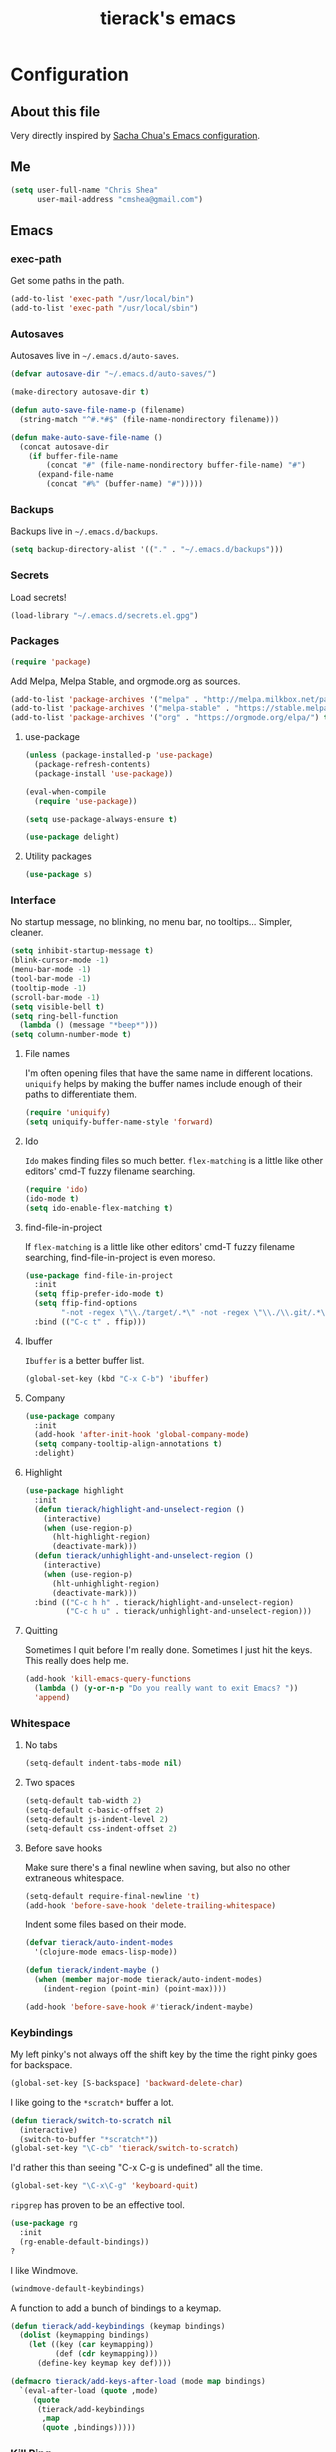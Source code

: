 #+TITLE: tierack's emacs
#+OPTIONS: toc:4 h:4

* Configuration
** About this file

Very directly inspired by [[http://pages.sachachua.com/.emacs.d/Sacha.html][Sacha Chua's Emacs configuration]].

** Me

#+begin_src emacs-lisp
(setq user-full-name "Chris Shea"
      user-mail-address "cmshea@gmail.com")
#+end_src

** Emacs
*** exec-path

Get some paths in the path.

#+begin_src emacs-lisp
(add-to-list 'exec-path "/usr/local/bin")
(add-to-list 'exec-path "/usr/local/sbin")
#+end_src

*** Autosaves

Autosaves live in =~/.emacs.d/auto-saves=.

#+begin_src emacs-lisp
(defvar autosave-dir "~/.emacs.d/auto-saves/")

(make-directory autosave-dir t)

(defun auto-save-file-name-p (filename)
  (string-match "^#.*#$" (file-name-nondirectory filename)))

(defun make-auto-save-file-name ()
  (concat autosave-dir
    (if buffer-file-name
        (concat "#" (file-name-nondirectory buffer-file-name) "#")
      (expand-file-name
        (concat "#%" (buffer-name) "#")))))
#+end_src

*** Backups

Backups live in =~/.emacs.d/backups=.

#+begin_src emacs-lisp
(setq backup-directory-alist '(("." . "~/.emacs.d/backups")))
#+end_src

*** Secrets

Load secrets!

#+begin_src emacs-lisp
(load-library "~/.emacs.d/secrets.el.gpg")
#+end_src

*** Packages

#+begin_src emacs-lisp
(require 'package)
#+end_src

Add Melpa, Melpa Stable, and orgmode.org as sources.

#+begin_src emacs-lisp
(add-to-list 'package-archives '("melpa" . "http://melpa.milkbox.net/packages/"))
(add-to-list 'package-archives '("melpa-stable" . "https://stable.melpa.org/packages/") t)
(add-to-list 'package-archives '("org" . "https://orgmode.org/elpa/") t)
#+end_src

**** use-package

#+begin_src emacs-lisp
(unless (package-installed-p 'use-package)
  (package-refresh-contents)
  (package-install 'use-package))

(eval-when-compile
  (require 'use-package))

(setq use-package-always-ensure t)

(use-package delight)
#+end_src

**** Utility packages

#+begin_src emacs-lisp
(use-package s)
#+end_src

*** Interface

No startup message, no blinking, no menu bar, no tooltips... Simpler,
cleaner.

#+begin_src emacs-lisp
(setq inhibit-startup-message t)
(blink-cursor-mode -1)
(menu-bar-mode -1)
(tool-bar-mode -1)
(tooltip-mode -1)
(scroll-bar-mode -1)
(setq visible-bell t)
(setq ring-bell-function
  (lambda () (message "*beep*")))
(setq column-number-mode t)
#+end_src

**** File names

I'm often opening files that have the same name in different
locations. =uniquify= helps by making the buffer names include enough
of their paths to differentiate them.

#+begin_src emacs-lisp
(require 'uniquify)
(setq uniquify-buffer-name-style 'forward)
#+end_src

**** Ido

=Ido= makes finding files so much better. =flex-matching= is a little
like other editors' cmd-T fuzzy filename searching.

#+begin_src emacs-lisp
(require 'ido)
(ido-mode t)
(setq ido-enable-flex-matching t)
#+end_src

**** find-file-in-project

If =flex-matching= is a little like other editors' cmd-T fuzzy
filename searching, find-file-in-project is even moreso.

#+begin_src emacs-lisp
(use-package find-file-in-project
  :init
  (setq ffip-prefer-ido-mode t)
  (setq ffip-find-options
        "-not -regex \"\\./target/.*\" -not -regex \"\\./\\.git/.*\"")
  :bind (("C-c t" . ffip)))
#+end_src

**** Ibuffer

=Ibuffer= is a better buffer list.

#+begin_src emacs-lisp
(global-set-key (kbd "C-x C-b") 'ibuffer)
#+end_src

**** Company

#+begin_src emacs-lisp
(use-package company
  :init
  (add-hook 'after-init-hook 'global-company-mode)
  (setq company-tooltip-align-annotations t)
  :delight)
#+end_src

**** Highlight

#+begin_src emacs-lisp
(use-package highlight
  :init
  (defun tierack/highlight-and-unselect-region ()
    (interactive)
    (when (use-region-p)
      (hlt-highlight-region)
      (deactivate-mark)))
  (defun tierack/unhighlight-and-unselect-region ()
    (interactive)
    (when (use-region-p)
      (hlt-unhighlight-region)
      (deactivate-mark)))
  :bind (("C-c h h" . tierack/highlight-and-unselect-region)
         ("C-c h u" . tierack/unhighlight-and-unselect-region)))
#+end_src

**** Quitting

Sometimes I quit before I'm really done. Sometimes I just hit the
keys. This really does help me.

#+begin_src emacs-lisp
(add-hook 'kill-emacs-query-functions
  (lambda () (y-or-n-p "Do you really want to exit Emacs? "))
  'append)
#+end_src

*** Whitespace

**** No tabs

#+begin_src emacs-lisp
(setq-default indent-tabs-mode nil)
#+end_src

**** Two spaces

#+begin_src emacs-lisp
(setq-default tab-width 2)
(setq-default c-basic-offset 2)
(setq-default js-indent-level 2)
(setq-default css-indent-offset 2)
#+end_src

**** Before save hooks

Make sure there's a final newline when saving, but also no other
extraneous whitespace.

#+begin_src emacs-lisp
(setq-default require-final-newline 't)
(add-hook 'before-save-hook 'delete-trailing-whitespace)
#+end_src

Indent some files based on their mode.

#+begin_src emacs-lisp
(defvar tierack/auto-indent-modes
  '(clojure-mode emacs-lisp-mode))

(defun tierack/indent-maybe ()
  (when (member major-mode tierack/auto-indent-modes)
    (indent-region (point-min) (point-max))))

(add-hook 'before-save-hook #'tierack/indent-maybe)
#+end_src

*** Keybindings

My left pinky's not always off the shift key by the time the right
pinky goes for backspace.

#+begin_src emacs-lisp
(global-set-key [S-backspace] 'backward-delete-char)
#+end_src

I like going to the =*scratch*= buffer a lot.

#+begin_src emacs-lisp
(defun tierack/switch-to-scratch nil
  (interactive)
  (switch-to-buffer "*scratch*"))
(global-set-key "\C-cb" 'tierack/switch-to-scratch)
#+end_src

I'd rather this than seeing "C-x C-g is undefined" all the time.

#+begin_src emacs-lisp
(global-set-key "\C-x\C-g" 'keyboard-quit)
#+end_src

=ripgrep= has proven to be an effective tool.

#+begin_src emacs-lisp
(use-package rg
  :init
  (rg-enable-default-bindings))
?
#+end_src

I like Windmove.

#+begin_src emacs-lisp
(windmove-default-keybindings)
#+end_src

A function to add a bunch of bindings to a keymap.

#+begin_src emacs-lisp
(defun tierack/add-keybindings (keymap bindings)
  (dolist (keymapping bindings)
    (let ((key (car keymapping))
          (def (cdr keymapping)))
      (define-key keymap key def))))

(defmacro tierack/add-keys-after-load (mode map bindings)
  `(eval-after-load (quote ,mode)
     (quote
      (tierack/add-keybindings
       ,map
       (quote ,bindings)))))
#+end_src

*** Kill Ring

Use =browse-kill-ring= once the very first thing in the kill ring
isn't what we want.

#+begin_src emacs-lisp
(use-package browse-kill-ring
  :bind (("M-y" . browse-kill-ring)))
#+end_src

*** Term

Use zsh.

#+begin_src emacs-lisp
(setq explicit-shell-file-name "/bin/zsh")
#+end_src

I never remember how to move between char mode and line mode in a
term. This tells me in the mode line how to go to the other one.

#+begin_src emacs-lisp
(add-hook 'term-mode-hook '(lambda ()
  (setq mode-line-format
    (list
     " "
     '(:eval (propertize "%b "))
     "("
     '(:eval (propertize "%m "))
     '(:eval (if (term-in-char-mode)
                 "char) [C-x C-j to switch]"
                 "line) [C-c C-k to switch]"))))))
#+end_src

Start a new, named zsh term:

#+begin_src emacs-lisp
(defun tierack/zsh (buffer-name)
  "Start a zsh ansi-shell and name it."
  (interactive "sname: ")
  (term "/bin/zsh")
  (rename-buffer buffer-name t))
#+end_src

*** Shell

ANSI color!

#+begin_src emacs-lisp
(add-hook 'shell-mode-hook 'ansi-color-for-comint-mode-on)
#+end_src

`erase-buffer` can be very handy in a shell.

#+begin_src emacs-lisp
(put 'erase-buffer 'disabled nil)
#+end_src

Rename shell buffers based on the basename of the current directory.

#+begin_src emacs-lisp
(defun tierack/rename-shell-buffer-to-current-dir ()
  (interactive)
  (let* ((dir-name (car (last (split-string default-directory "/" t))))
         (buffer-name (concat "*shell: " dir-name "*")))
    (rename-buffer buffer-name t)))

(add-hook 'shell-mode-hook 'tierack/rename-shell-buffer-to-current-dir)
#+end_src

Keybindings.

#+begin_src emacs-lisp
(tierack/add-keys-after-load
 shell
 shell-mode-map
 (("\C-cl" . erase-buffer)
  ("\C-crb" . tierack/rename-shell-buffer-to-current-dir)))
#+end_src

*** Eshell

Making shells and renaming them.

#+begin_src emacs-lisp
(defun tierack/eshell-buffer-name ()
  (let ((dir-name (thread-first default-directory
                    directory-file-name
                    (split-string "/")
                    last
                    first)))
    (format "*eshell: %s*" dir-name)))

(defun tierack/rename-eshell-buffer ()
  (interactive)
  (rename-buffer (tierack/eshell-buffer-name) t))

(defun tierack/eshell-here ()
  (interactive)
  (let* ((dir-name (thread-first default-directory
                     directory-file-name
                     (split-string "/")
                     last
                     first))
         (buffer-name (format "*eshell: %s*" dir-name)))
    (eshell)
    (tierack/add-keybindings
     eshell-mode-map
     '(("\C-crb" . tierack/rename-eshell-buffer)))
    (tierack/rename-eshell-buffer)))

(global-set-key "\C-ceh" #'tierack/eshell-here)
#+end_src

*** Ibuffer-vc

Configure =Ibuffer= to split buffers into groups based on version
control repos.

#+begin_src emacs-lisp
(defun tierack/ibuffer-sort-by-vc-and-alpha ()
  (ibuffer-vc-set-filter-groups-by-vc-root)
    (unless (eq ibuffer-sorting-mode 'alphabetic)
      (ibuffer-do-sort-by-alphabetic)))

(use-package ibuffer-vc
  :hook ((ibuffer . tierack/ibuffer-sort-by-vc-and-alpha)))
#+end_src

*** Color theme

#+begin_src emacs-lisp
(use-package color-theme
  :init
  ;; This I don't understand, but color-theme just won't go without
  ;; this themes directory existing... and it doesn't
  (let* ((color-theme-dir (seq-find
                           (lambda (dir)
                             (string-match-p "/color-theme-[0-9]+" dir))
                           load-path))
         (color-themes-dir (concat (file-name-as-directory color-theme-dir)
                                   "themes")))
    (unless (file-exists-p color-themes-dir)
      (make-directory color-themes-dir))))
#+end_src

I guess I wrote my own color themes?

**** Dark theme

#+begin_src emacs-lisp
(defun tierack/color-theme ()
  (color-theme-install
   '(tierack/color-theme
     ((background-color . "#000000")
      (background-mode . dark)
      (cursor-color . "#FFFFFF")
      (foreground-color . "#FFFFFF"))
     (default ((t (nil))))
     (bold ((t (:bold t))))
     (italic ((t (:italic t))))
     (bold-italic ((t (:italic t :bold t))))
     (underline ((t (:underline t))))
     (diff-added ((t (:foreground "#009900" :background "#000000"))))
     (diff-removed ((t (:foreground "#FF0000" :background "#000000"))))
     (diff-file-header ((t (:foreground "#AAAA44" :background "#222222"))))
     (diff-hunk-header ((t (:foreground "#FFFF00" :background "#0000FF"))))
     (font-lock-builtin-face ((t (:foreground "#B09FD4"))))
     (font-lock-comment-face ((t (:foreground "#FF7722" :italic t))))
     (font-lock-constant-face ((t (:foreground "#AAFFBB"))))
     (font-lock-doc-string-face ((t (:foreground "#A5C261"))))
     (font-lock-function-name-face ((t (:foreground "#B0D8FF"))))
     (font-lock-keyword-face ((t (:foreground "#00FFFF"))))
     (font-lock-preprocessor-face ((t (:foreground "#FFFFAD"))))
     (font-lock-string-face ((t (:foreground "#FFBB99"))))
     (font-lock-type-face ((t (:foreground "white"))))
     (isearch ((t (:background "#003300"))))
     (lazy-highlight ((t (:background "#777700"))))
     (region ((t (:background "#0000FF"))))
     (secondary-selection ((t (:background "#444400"))))
     (minibuffer-prompt ((t (:foreground "#00FFFF"))))
     (mode-line ((t (:background "#EEEEEE" :foreground "black"))))
     (mode-line-buffer-id ((t (:background "#FFFFFF" :foreground "black" :bold t))))
     (mode-line-inactive ((t (:background "#999999" :foreground "black"))))
     (rainbow-delimiters-depth-1-face ((t (:foreground "#FFFFFF"))))
     (rainbow-delimiters-depth-2-face ((t (:foreground "#FFBBB8"))))
     (rainbow-delimiters-depth-3-face ((t (:foreground "#96A85E"))))
     (rainbow-delimiters-depth-4-face ((t (:foreground "#D1C236"))))
     (rainbow-delimiters-depth-5-face ((t (:foreground "#8B77D1"))))
     (rainbow-delimiters-depth-6-face ((t (:foreground "#77D1BB"))))
     (rainbow-delimiters-depth-7-face ((t (:foreground "#F1F181"))))
     (rainbow-delimiters-depth-8-face ((t (:foreground "#999999"))))
     (rainbow-delimiters-depth-9-face ((t (:foreground "#33D9D9"))))
     (vertical-border ((t (:foreground "white" :background "#333333")))))))

;; (tierack/color-theme)
#+end_src

**** Light theme

#+begin_src emacs-lisp
(defun tierack/color-theme-light ()
  (color-theme-install
   '(tierack/color-theme
     ((background-color . "#FCFCFC")
      (background-mode . light)
      (cursor-color . "#000000")
      (foreground-color . "#000000"))
     (default ((t (nil))))
     (bold ((t (:bold t))))
     (italic ((t (:italic t))))
     (bold-italic ((t (:italic t :bold t))))
     (underline ((t (:underline t))))
     (diff-added ((t (:foreground "#009900" :background "#FFFFFF"))))
     (diff-removed ((t (:foreground "#FF0000" :background "#FFFFFF"))))
     (diff-file-header ((t (:foreground "#000000" :background "#BBBBDD"))))
     (diff-hunk-header ((t (:foreground "#000000" :background "#DDDDFF"))))
     (font-lock-builtin-face ((t (:foreground "#9568d5"))))
     (font-lock-comment-face ((t (:foreground "#517fc7" :italic t))))
     (font-lock-constant-face ((t (:foreground "#dc4972"))))
     (font-lock-doc-face ((t (:foreground "#b86b45"))))
     (clojure-keyword-face ((t (:foreground "#cb4fab"))))
     (font-lock-doc-string-face ((t (:foreground "#b86b45"))))
     (font-lock-function-name-face ((t (:foreground "#527ecb"))))
     (font-lock-keyword-face ((t (:foreground "#4400AA"))))
     (font-lock-preprocessor-face ((t (:foreground "#000052"))))
     (font-lock-string-face ((t (:foreground "#488e44"))))
     (font-lock-type-face ((t (:foreground "#000000"))))
     (font-lock-variable-name-face ((t (:foreground "#d15946"))))
     (isearch ((t (:background "#FFDDDD"))))
     (lazy-highlight ((t (:background "#DDFFDD"))))
     (region ((t (:background "#DDDDFF"))))
     (secondary-selection ((t (:background "#FFFFDD"))))
     (minibuffer-prompt ((t (:foreground "#773333"))))
     (mode-line ((t (:background "#EEEEEE" :foreground "black"))))
     (mode-line-buffer-id ((t (:background "#FFFFFF" :foreground "black" :bold t))))
     (mode-line-inactive ((t (:background "#999999" :foreground "black"))))
     (rainbow-delimiters-depth-1-face ((t (:foreground "#000000"))))
     (rainbow-delimiters-depth-2-face ((t (:foreground "#0000cc"))))
     (rainbow-delimiters-depth-3-face ((t (:foreground "#cc4422"))))
     (rainbow-delimiters-depth-4-face ((t (:foreground "#008800"))))
     (rainbow-delimiters-depth-5-face ((t (:foreground "#aa00aa"))))
     (rainbow-delimiters-depth-6-face ((t (:foreground "#bb7700"))))
     (rainbow-delimiters-depth-7-face ((t (:foreground "#442288"))))
     (rainbow-delimiters-depth-8-face ((t (:foreground "#779944"))))
     (rainbow-delimiters-depth-9-face ((t (:foreground "#6b1d5a"))))
     (shadow ((t (:foreground "#666666"))))
     (vertical-border ((t (:foreground "#000000" :background "#000000")))))))

(tierack/color-theme-light)

#+end_src

*** Nyan

I like having this around.

#+begin_src emacs-lisp
(use-package nyan-mode
  :init
  (setq nyan-wavy-trail nil)
  (setq nyan-bar-length 12)
  (setq nyan-cat-face-number 4)
  (nyan-mode))
#+end_src

*** Org-mode

Highlight code blocks and preserve their indentation.

#+begin_src emacs-lisp
(setq org-src-fontify-natively t)
(setq org-src-preserve-indentation t)
#+end_src

Use am/pm. Sorry!

#+begin_src emacs-lisp
(setq org-agenda-timegrid-use-ampm t)
#+end_src

Track done and show in agenda.

#+begin_src emacs-lisp
(setq org-log-done 'time)
(setq org-agenda-start-with-log-mode t)
#+end_src

Track habits.

#+begin_src emacs-lisp
(add-to-list #'org-modules 'org-habit)
(require 'org-habit)
#+end_src

** Programming
*** Magit


90% of my interaction with git comes from magit.

#+begin_src emacs-lisp
(use-package magit
  :config
  (setq magit-last-seen-setup-instructions "1.4.0")
  (setq magit-branch-arguments (remove "--track" magit-branch-arguments))
  :bind (("C-c m s" . magit-status)))

#+end_src

*** Clojure

#+begin_src emacs-lisp
(use-package clojure-mode)
(use-package clojurescript-mode)
#+end_src

**** CIDER

#+begin_src emacs-lisp
(use-package cider
  :init
  (add-hook 'cider-mode-hook #'eldoc-mode)
  (add-hook 'cider-repl-mode-hook #'eldoc-mode)
  (setq cider-repl-prompt-function #'cider-repl-prompt-abbreviated)
  (setq cider-repl-use-pretty-printing nil)
  (setq cider-cljs-lein-repl
        "(do
           (require 'figwheel-sidecar.repl-api)
           (figwheel-sidecar.repl-api/start-figwheel!)
           (figwheel-sidecar.repl-api/cljs-repl))")
  (defun tierack/cider-jack-in-with-profile (promptp)
    (interactive "P")
    (require 'cider)
    (let* ((profile (if promptp
                        (read-string "Profile (default \"test\"): " nil nil "test")
                      "test"))
           (cider-lein-parameters (concat "with-profile +" profile " "
                                          cider-lein-parameters)))
      (cider-jack-in nil)))
  :bind (:map clojure-mode-map
              ("C-c j" . tierack/cider-jack-in-with-profile))
  :delight " cider"
  :pin melpa-stable)
#+end_src

**** clj-refactor

#+begin_src emacs-lisp
(use-package clj-refactor
  :init
  (defun tierack/clj-refactor-hook ()
    (clj-refactor-mode 1)
    (yas-minor-mode 1)
    (cljr-add-keybindings-with-prefix "C-c c"))
  (add-hook 'clojure-mode-hook #'tierack/clj-refactor-hook)
  (setq cljr-favor-private-functions nil)
  (setq cljr-favor-prefix-notation nil)
  :delight " λr"
  :pin melpa-stable)
#+end_src

*** For Lisps

**** Paredit

#+begin_src emacs-lisp
(use-package paredit
  :hook
  ((clojure-mode
    cider-repl-mode
    emacs-lisp-mode
    scheme-mode) . paredit-mode)
  :bind (:map paredit-mode-map
         ("C-c )" . paredit-forward-slurp-sexp)
         ("C-c }" . paredit-forward-barf-sexp)
         ("C-c (" . paredit-backward-slurp-sexp)
         ("C-c {" . paredit-backward-barf-sexp)
         ("C-c w" . paredit-copy-as-kill))
  :delight " ()")
#+end_src

**** Rainbow delimiters

#+begin_src emacs-lisp
(use-package rainbow-delimiters
  :hook
  ((clojure-mode
    cider-repl-mode
    emacs-lisp-mode
    scheme-mode) . rainbow-delimiters-mode))
#+end_src

*** Rust

#+begin_src emacs-lisp
(use-package rust-mode
  :bind (:map rust-mode-map
         ([tab] . company-indent-or-complete-common)))

(use-package cargo
  :hook (rust-mode . cargo-minor-mode))

(use-package racer
  :init
  (add-hook 'racer-mode-hook #'eldoc-mode)
  :hook (rust-mode . racer-mode))

(use-package toml-mode)
#+end_src

*** Ruby

#+begin_src emacs-lisp
(add-to-list 'auto-mode-alist '("\\.rake\\'" . ruby-mode))
#+end_src

*** Javascript

#+begin_src emacs-lisp
(use-package nodejs-repl)
#+end_src

*** Less

#+begin_src emacs-lisp
(use-package less-css-mode)
#+end_src

*** Go

#+begin_src emacs-lisp
(use-package go-mode)
#+end_src

*** Docker

#+begin_src emacs-lisp
(use-package dockerfile-mode)
#+end_src

*** Markdown

#+begin_src emacs-lisp
(use-package markdown-mode
  :init
  (setq markdown-content-type "text/html")
  (setq markdown-coding-system 'utf-8)
  (add-hook 'markdown-mode-hook 'auto-fill-mode)
  :config
  (add-to-list 'markdown-css-paths
               (expand-file-name "~/.emacs.d/markdown.css")))
#+end_src

*** YAML

#+begin_src emacs-lisp
(use-package yaml-mode)
#+end_src

*** Compilation

Scroll to keep up with the compilation buffer.

#+begin_src emacs-lisp
(setq compilation-scroll-output t)
#+end_src

A minor mode for compiling on save. Cobbled together from [[http://stackoverflow.com/a/14404821][this
StackOverflow answer]] and [[https://rtime.felk.cvut.cz/~sojka/blog/compile-on-save/][this blog post]]:

#+begin_src emacs-lisp
(defun tierack/interrupt-and-recompile ()
  "Interrupt old compilation, if any, and recompile."
  (interactive)
  (ignore-errors
    (process-kill-without-query
     (get-buffer-process
      (get-buffer "*compilation*")))
    (kill-buffer "*compilation*"))
  (recompile))

(define-minor-mode compile-on-save-mode
  "Minor mode to automatically call `recompile' whenever the
current buffer is saved."
  :lighter " CoS"
  (if compile-on-save-mode
      (progn (make-local-variable 'after-save-hook)
             (add-hook 'after-save-hook 'tierack/interrupt-and-recompile nil t))
    (kill-local-variable 'after-save-hook)))

(global-set-key "\C-ccs" #'compile-on-save-mode)
#+end_src

Colorize the compilation buffer. (Thanks to [[http://stackoverflow.com/a/13408008][this StackOverflow
answer]].)

#+begin_src emacs-lisp
(require 'ansi-color)

(defun tierack/colorize-compilation-buffer ()
  (toggle-read-only)
  (ansi-color-apply-on-region compilation-filter-start (point))
  (toggle-read-only))

(add-hook 'compilation-filter-hook #'tierack/colorize-compilation-buffer)
#+end_src

*** Mode line

Clean up mode list.

#+begin_src emacs-lisp
(use-package autorevert
  :delight auto-revert-mode)

(use-package emacs
 :delight
 (eldoc-mode))
#+end_src

** erc

#+begin_src emacs-lisp
(setq erc-hide-list '("JOIN" "PART" "QUIT"))
#+end_src

** Last but not least

If there is a config file for this machine, load that:

#+begin_src emacs-lisp
(let* ((hostname (car (split-string system-name "\\.")))
       (config-file (expand-file-name
                     (concat "~/.emacs.d/hosts/" hostname ".org"))))
  (when (file-exists-p config-file)
    (org-babel-load-file config-file)))
#+end_src

If there are unmaintained machine-specific configurations, load those:

#+begin_src emacs-lisp
(if (file-exists-p "~/.emacslocal.el")
  (load "~/.emacslocal.el"))
#+end_src

And start a server

#+begin_src emacs-lisp
(server-start)
#+end_src
